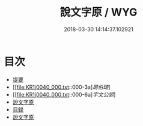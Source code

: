 #+TITLE: 說文字原 / WYG
#+DATE: 2018-03-30 14:14:37.102921
* 目次
 - [[file:KR1j0040_000.txt::000-1b][提要]]
 - [[file:KR1j0040_000.txt::000-3a][[叙][周伯琦]]]
 - [[file:KR1j0040_000.txt::000-6a][[叙][宇文公諒]]]
 - [[file:KR1j0040_000.txt::000-8a][說文字原]]
 - [[file:KR1j0040_000.txt::000-9b][目録]]
 - [[file:KR1j0040_001.txt::001-1a][說文字原]]

